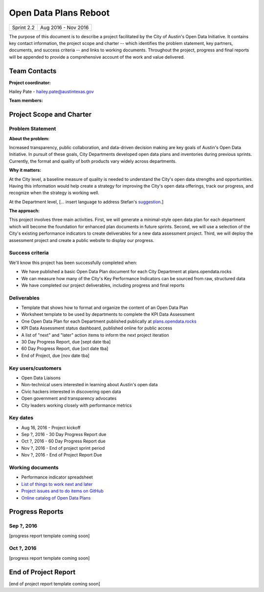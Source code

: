 ==============================================
Open Data Plans Reboot
==============================================

+------------+----------------------------+
| Sprint 2.2 | Aug 2016 - Nov 2016        |
+------------+----------------------------+

.. AUTHOR INSTRUCTIONS: Replace the [placeholder text] with the name of your project.

The purpose of this document is to describe a project facilitated by the City of Austin's Open Data Initiative. It contains key contact information, the project scope and charter -- which identifies the problem statement, key partners, documents, and success criteria -- and links to working documents. Throughout the project, progress and final reports will be appended to provide a comprehensive account of the work and value delivered. 


Team Contacts
==============================================

**Project coordinator:**

Hailey Pate - hailey.pate@austintexas.gov

**Team members:**

.. raw:: html

	<iframe class="airtable-embed" src="https://airtable.com/embed/shrYM6YEE2fv9dh24?backgroundColor=gray" frameborder="0" onmousewheel="" width="100%" height="433" style="background: transparent; border: 1px solid #ccc;"></iframe>
	<hr/>


Project Scope and Charter
==============================================


Problem Statement
----------------------------------------------

.. AUTHOR INSTRUCTIONS: This section briefly describes the problem, explains why it matters, and introduces the solution. Fill in the placeholder text below.

**About the problem:**

.. 2-3 sentences. What are the basic facts of the problem?

Increased transparency, public collaboration, and data-driven decision making are key goals of Austin's Open Data Initiative. In pursuit of these goals, City Departments developed open data plans and inventories during previous sprints. Currently, the format and quality of both products vary widely across departments. 

**Why it matters:**

.. 1-2 sentences. Why should we address this? What value would be gained by solving this problem now?

At the City level, a baseline measure of quality is needed to understand the City's open data strengths and opportunities. Having this information would help create a strategy for improving the City's open data offerings, track our progress, and recognize when the strategy is working well. 

At the Department level, [... insert language to address Stefan's `suggestion <https://github.com/cityofaustin/open-data-plans/issues/9>`_.]

**The approach:**

.. 2-3 sentences. Describe what this probject will do and how it will deliver value back to the City and the Open Data Initiative. Keep it brief here -- specific deliverables will be added in the next section.

This project involves three main activities. First, we will generate a minimal-style open data plan for each department which will become the foundation for enhanced plan documents in future sprints. Second, we will use a selection of the City's existing performance indicators to create deliverables for a new data assessment project. Third, we will deploy the assessment project and create a public website to display our progress.

Success criteria
----------------------------------------------

.. AUTHOR INSTRUCTIONS: When will we know we've successfully completed this project? Add brief, specific criteria here. Mention specific deliverables if needed.

We'll know this project has been successfully completed when:

- We have published a basic Open Data Plan document for each City Department at plans.opendata.rocks
- We can measure how many of the City's Key Performance Indicators can be sourced from raw, structured data
- We have completed our project deliverables, including progress and final reports

Deliverables
----------------------------------------------

.. AUTHOR INSTRUCTIONS: What artifacts will be delivered by this project? Examples include specific documents, progress reports, feature sets, performance data, events, or presentations.

- Template that shows how to format and organize the content of an Open Data Plan
- Worksheet template to be used by departments to complete the KPI Data Assessment
- One Open Data Plan for each Department published publically at `plans.opendata.rocks <http://plans.opendata.rocks>`_
- KPI Data Assessment status dashboard, published online for public access
- A list of "next" and "later" action items to inform the next project iteration
- 30 Day Progress Report, due [sept date tba]
- 60 Day Progress Report, due [oct date tba]
- End of Project, due [nov date tba]


Key users/customers
----------------------------------------------

.. AUTHOR INSTRUCTIONS: What types of users/people will be most affected by this project? This helps readers understand your project's target audience. Use bullet points.

- Open Data Liaisons
- Non-technical users interested in learning about Austin's open data
- Civic hackers interested in discovering open data
- Open government and transparency advocates
- City leaders working closely with performance metrics

Key dates
----------------------------------------------

.. AUTHOR INSTRUCTIONS: What dates are important? Ideas for key dates include progress report due dates, target milestone dates, end of project report due date.

- Aug 16, 2016 - Project kickoff
- Sep ?, 2016 - 30 Day Progress Report due 
- Oct ?, 2016 - 60 Day Progress Report due 
- Nov ?, 2016 - End of project sprint period
- Nov ?, 2016 - End of Project Report Due

Working documents
----------------------------------------------

.. AUTHOR INSTRUCTIONS: Where does your documentation live? Link to meeting minutes, draft docs, etc from github, google docs, or wherever here. Test the links to make sure they're readable for anyone who clicks.

- Performance indicator spreadsheet
- `List of things to work next and later <https://github.com/cityofaustin/open-data-plans/blob/master/now-next-later-items.md>`_
- `Project issues and to do items on GitHub <https://github.com/cityofaustin/open-data-plans/issues>`_
- `Online catalog of Open Data Plans <http://plans.opendata.rocks>`_

.. raw:: html

	<hr/>

Progress Reports
==============================================

.. AUTHOR INSTRUCTIONS: Start with the date for each progress report. Copy the template that's located [here] and paste it underneath the date header. Fill in that template to complete your report. Repeat for as many progress reports as needed. 

Sep ?, 2016
----------------------------------------------

[progress report template coming soon]

.. raw:: html

	<hr/>

Oct ?, 2016
----------------------------------------------

[progress report template coming soon]

.. raw:: html

	<hr/>

End of Project Report
==============================================

.. AUTHOR INSTRUCTIONS: Copy the final report template that's located [here] and paste it underneath this header.  Fill in that template to complete your report. High five, your documentation is complete! Many thanks!

[end of project report template coming soon]
